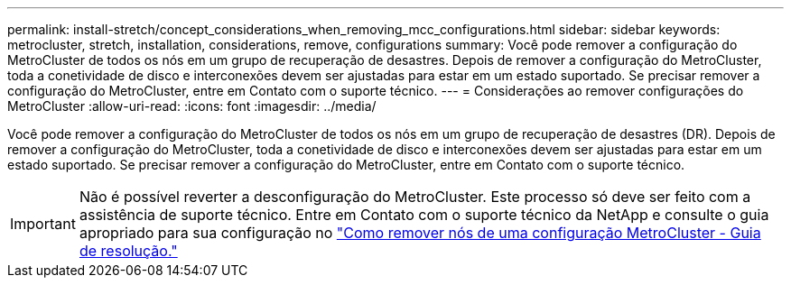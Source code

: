 ---
permalink: install-stretch/concept_considerations_when_removing_mcc_configurations.html 
sidebar: sidebar 
keywords: metrocluster, stretch, installation, considerations, remove, configurations 
summary: Você pode remover a configuração do MetroCluster de todos os nós em um grupo de recuperação de desastres. Depois de remover a configuração do MetroCluster, toda a conetividade de disco e interconexões devem ser ajustadas para estar em um estado suportado. Se precisar remover a configuração do MetroCluster, entre em Contato com o suporte técnico. 
---
= Considerações ao remover configurações do MetroCluster
:allow-uri-read: 
:icons: font
:imagesdir: ../media/


[role="lead"]
Você pode remover a configuração do MetroCluster de todos os nós em um grupo de recuperação de desastres (DR). Depois de remover a configuração do MetroCluster, toda a conetividade de disco e interconexões devem ser ajustadas para estar em um estado suportado. Se precisar remover a configuração do MetroCluster, entre em Contato com o suporte técnico.


IMPORTANT: Não é possível reverter a desconfiguração do MetroCluster. Este processo só deve ser feito com a assistência de suporte técnico. Entre em Contato com o suporte técnico da NetApp e consulte o guia apropriado para sua configuração no link:https://kb.netapp.com/Advice_and_Troubleshooting/Data_Protection_and_Security/MetroCluster/How_to_remove_nodes_from_a_MetroCluster_configuration_-_Resolution_Guide["Como remover nós de uma configuração MetroCluster - Guia de resolução."^]
